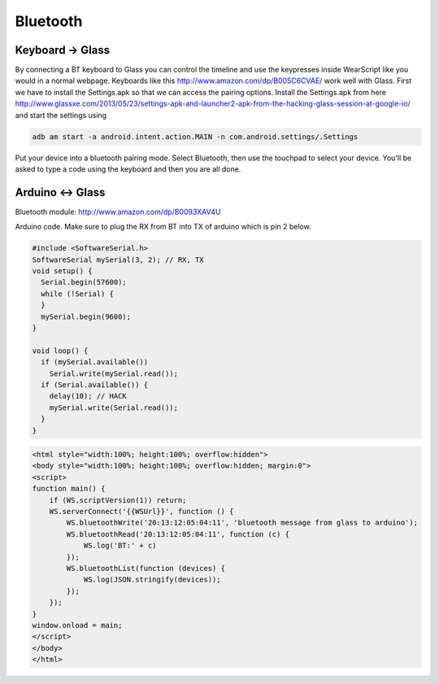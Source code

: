 Bluetooth
=========


Keyboard -> Glass
------------------

By connecting a BT keyboard to Glass you can control the timeline and use the keypresses inside WearScript like you would in a normal webpage.  Keyboards like this http://www.amazon.com/dp/B005C6CVAE/ work well with Glass.  First we have to install the Settings.apk so that we can access the pairing options.  Install the Settings.apk from here http://www.glassxe.com/2013/05/23/settings-apk-and-launcher2-apk-from-the-hacking-glass-session-at-google-io/ and start the settings using

.. code-block:: guess

  adb am start -a android.intent.action.MAIN -n com.android.settings/.Settings

Put your device into a bluetooth pairing mode.  Select Bluetooth, then use the touchpad to select your device.  You'll be asked to type a code using the keyboard and then you are all done.

Arduino <-> Glass
------------------

Bluetooth module: http://www.amazon.com/dp/B0093XAV4U

Arduino code.  Make sure to plug the RX from BT into TX of arduino which is pin 2 below.

.. code-block:: guess

    #include <SoftwareSerial.h>
    SoftwareSerial mySerial(3, 2); // RX, TX
    void setup() {
      Serial.begin(57600);
      while (!Serial) {
      }
      mySerial.begin(9600);
    }

    void loop() {
      if (mySerial.available())
	Serial.write(mySerial.read());
      if (Serial.available()) {
	delay(10); // HACK
	mySerial.write(Serial.read());
      }
    }

.. code-block:: guess

    <html style="width:100%; height:100%; overflow:hidden">
    <body style="width:100%; height:100%; overflow:hidden; margin:0">
    <script>
    function main() {
	if (WS.scriptVersion(1)) return;
	WS.serverConnect('{{WSUrl}}', function () {
	    WS.bluetoothWrite('20:13:12:05:04:11', 'bluetooth message from glass to arduino');
	    WS.bluetoothRead('20:13:12:05:04:11', function (c) {
		WS.log('BT:' + c)
	    });
	    WS.bluetoothList(function (devices) {
		WS.log(JSON.stringify(devices));
	    });
	});
    }
    window.onload = main;
    </script>
    </body>
    </html>
